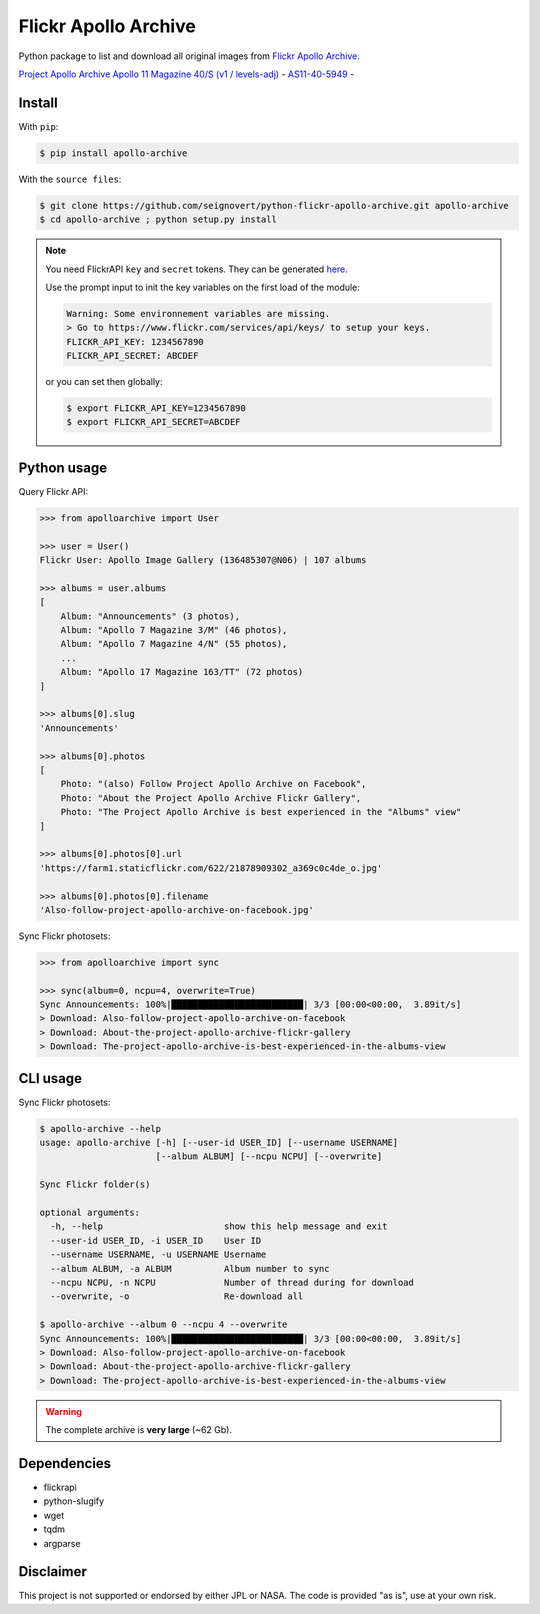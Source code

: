 Flickr Apollo Archive
=====================

|Build| |Coverage| |PyPI| |Status| |Version| |Python| |License| |Tutorial|

.. |Build| image:: https://travis-ci.org/seignovert/python-flickr-apollo-archive.svg?branch=master
        :target: https://travis-ci.org/seignovert/python-flickr-apollo-archive
.. |Coverage| image:: https://coveralls.io/repos/github/seignovert/python-flickr-apollo-archive/badge.svg?branch=master
        :target: https://coveralls.io/github/seignovert/python-flickr-apollo-archive?branch=master
.. |PyPI| image:: https://img.shields.io/badge/PyPI-apollo--archive-blue.svg
        :target: https://pypi.org/project/apollo-archive
.. |Status| image:: https://img.shields.io/pypi/status/apollo-archive.svg?label=Status
        :target: https://pypi.org/project/apollo-archive
.. |Version| image:: https://img.shields.io/pypi/v/apollo-archive.svg?label=Version
        :target: https://pypi.org/project/apollo-archive
.. |Python| image:: https://img.shields.io/pypi/pyversions/apollo-archive.svg?label=Python
        :target: https://pypi.org/project/apollo-archive
.. |License| image:: https://img.shields.io/pypi/l/apollo-archive.svg?label=License
        :target: https://pypi.org/project/apollo-archive
.. |Tutorial| image:: https://img.shields.io/badge/Jupyter%20Notebook-tutorial-blue.svg
        :target: https://nbviewer.jupyter.org/github/seignovert/python-flickr-apollo-archive/blob/master/apolloarchive.ipynb

Python package to list and download all original images from
`Flickr Apollo Archive <https://www.flickr.com/photos/projectapolloarchive>`_.

|Moon|

.. |Moon| image:: As11-40-5949.jpg
        :target: https://www.flickr.com/photos/projectapolloarchive/21660108915/in/album-72157658601662068/


`Project Apollo Archive <https://www.flickr.com/photos/projectapolloarchive/>`_
`Apollo 11 Magazine 40/S (v1 / levels-adj) <https://www.flickr.com/photos/projectapolloarchive/sets/72157658601662068/>`_ -
`AS11-40-5949 <https://www.flickr.com/photos/projectapolloarchive/21660108915/in/album-72157658601662068/>`_ -

Install
-------
With ``pip``:

.. code:: bash

    $ pip install apollo-archive

With the ``source files``:

.. code:: bash

    $ git clone https://github.com/seignovert/python-flickr-apollo-archive.git apollo-archive
    $ cd apollo-archive ; python setup.py install

.. note::

    You need FlickrAPI ``key`` and ``secret`` tokens. They can be generated `here <https://www.flickr.com/services/api/keys/>`_.

    Use the prompt input to init the key variables on the first load of the module:

    .. code:: bash

        Warning: Some environnement variables are missing.
        > Go to https://www.flickr.com/services/api/keys/ to setup your keys.
        FLICKR_API_KEY: 1234567890
        FLICKR_API_SECRET: ABCDEF

    or you can set then globally:

    .. code:: bash

        $ export FLICKR_API_KEY=1234567890
        $ export FLICKR_API_SECRET=ABCDEF


Python usage
------------
Query Flickr API:

.. code:: python

    >>> from apolloarchive import User

    >>> user = User()
    Flickr User: Apollo Image Gallery (136485307@N06) | 107 albums

    >>> albums = user.albums
    [
        Album: "Announcements" (3 photos),
        Album: "Apollo 7 Magazine 3/M" (46 photos),
        Album: "Apollo 7 Magazine 4/N" (55 photos),
        ...
        Album: "Apollo 17 Magazine 163/TT" (72 photos)
    ]

    >>> albums[0].slug
    'Announcements'

    >>> albums[0].photos
    [
        Photo: "(also) Follow Project Apollo Archive on Facebook",
        Photo: "About the Project Apollo Archive Flickr Gallery",
        Photo: "The Project Apollo Archive is best experienced in the "Albums" view"
    ]

    >>> albums[0].photos[0].url
    'https://farm1.staticflickr.com/622/21878909302_a369c0c4de_o.jpg'

    >>> albums[0].photos[0].filename
    'Also-follow-project-apollo-archive-on-facebook.jpg'


Sync Flickr photosets:

.. code:: python

    >>> from apolloarchive import sync

    >>> sync(album=0, ncpu=4, overwrite=True)
    Sync Announcements: 100%|█████████████████████████| 3/3 [00:00<00:00,  3.89it/s]
    > Download: Also-follow-project-apollo-archive-on-facebook
    > Download: About-the-project-apollo-archive-flickr-gallery
    > Download: The-project-apollo-archive-is-best-experienced-in-the-albums-view


CLI usage
---------
Sync Flickr photosets:

.. code:: bash

    $ apollo-archive --help
    usage: apollo-archive [-h] [--user-id USER_ID] [--username USERNAME]
                          [--album ALBUM] [--ncpu NCPU] [--overwrite]

    Sync Flickr folder(s)

    optional arguments:
      -h, --help                       show this help message and exit
      --user-id USER_ID, -i USER_ID    User ID
      --username USERNAME, -u USERNAME Username
      --album ALBUM, -a ALBUM          Album number to sync
      --ncpu NCPU, -n NCPU             Number of thread during for download
      --overwrite, -o                  Re-download all

    $ apollo-archive --album 0 --ncpu 4 --overwrite
    Sync Announcements: 100%|█████████████████████████| 3/3 [00:00<00:00,  3.89it/s]
    > Download: Also-follow-project-apollo-archive-on-facebook
    > Download: About-the-project-apollo-archive-flickr-gallery
    > Download: The-project-apollo-archive-is-best-experienced-in-the-albums-view


.. warning:: The complete archive is **very large** (~62 Gb).

Dependencies
------------
- flickrapi
- python-slugify
- wget
- tqdm
- argparse

Disclaimer
----------
This project is not supported or endorsed by either JPL or NASA.
The code is provided "as is", use at your own risk.
